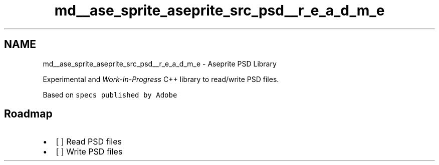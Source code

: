 .TH "md__ase_sprite_aseprite_src_psd__r_e_a_d_m_e" 3 "Wed Feb 1 2023" "Version Version 0.0" "My Project" \" -*- nroff -*-
.ad l
.nh
.SH NAME
md__ase_sprite_aseprite_src_psd__r_e_a_d_m_e \- Aseprite PSD Library 
.PP
\fC\fP \fC\fP
.PP
Experimental and \fIWork-In-Progress\fP C++ library to read/write PSD files\&.
.PP
Based on \fCspecs published by Adobe\fP
.SH "Roadmap"
.PP
.IP "\(bu" 2
[ ] Read PSD files
.IP "\(bu" 2
[ ] Write PSD files 
.PP

